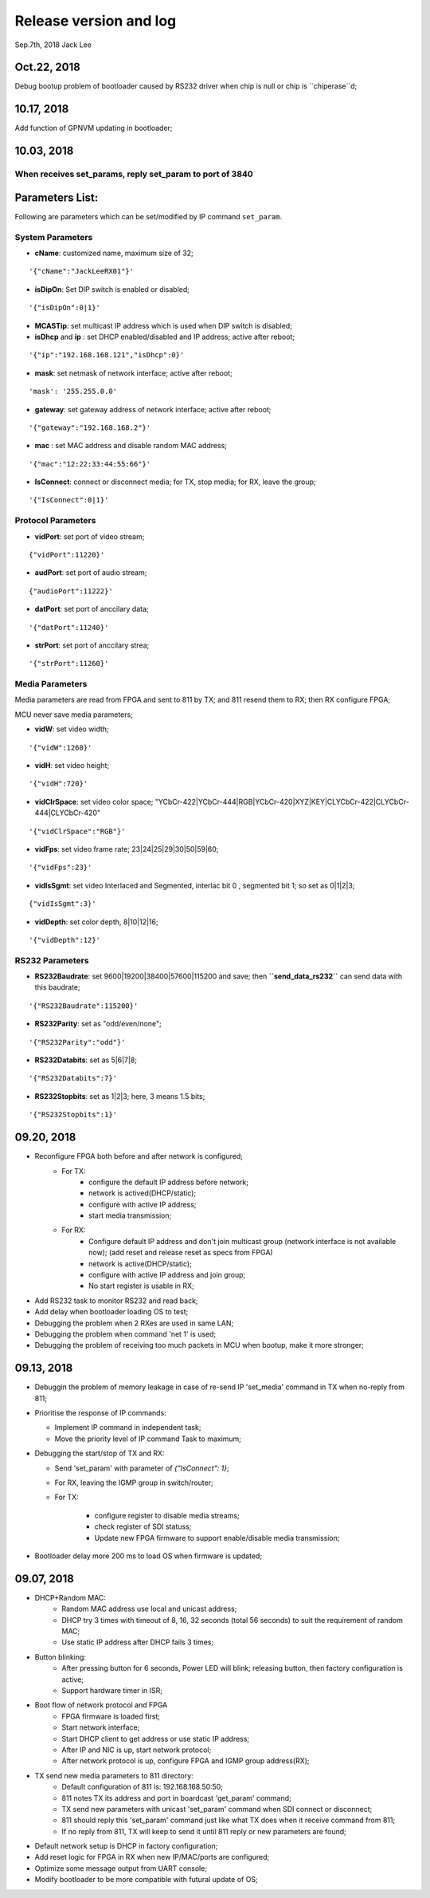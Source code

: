 
Release version and log
##################################
Sep.7th, 2018	Jack Lee

Oct.22, 2018
====================
Debug bootup problem of bootloader caused by RS232 driver when chip is null or chip is ``chiperase``d;


10.17, 2018
====================
Add function of GPNVM updating in bootloader;

10.03, 2018
====================

When receives set_params, reply set_param to port of 3840
----------------------------------------------------------

Parameters List:
=======================
Following are parameters which can be set/modified by IP command ``set_param``.

System Parameters
---------------------
* **cName**: customized name, maximum size of 32;

::

    '{"cName":"JackLeeRX01"}'

* **isDipOn**: Set DIP switch is enabled or disabled;

::

  '{"isDipOn":0|1}'

* **MCASTip**: set multicast IP address which is used when DIP switch is disabled;


* **isDhcp** and **ip** : set DHCP enabled/disabled and IP address; active after reboot;

::

  '{"ip":"192.168.168.121","isDhcp":0}'


* **mask**: set netmask of network interface; active after reboot;

::

  'mask': '255.255.0.0'

* **gateway**: set gateway address of network interface; active after reboot;

::

	'{"gateway":"192.168.168.2"}'


* **mac** : set MAC address and disable random MAC address;

::

	'{"mac":"12:22:33:44:55:66"}'

  
* **IsConnect**: connect or disconnect media; for TX, stop media; for RX, leave the group;

::

	'{"IsConnect":0|1}'


Protocol Parameters
-----------------------

* **vidPort**: set port of video stream;

::

	{"vidPort":11220}'


* **audPort**: set port of audio stream;

::

	{"audioPort":11222}'


* **datPort**: set port of anccilary data;

::

	'{"datPort":11240}'


* **strPort**: set port of anccilary strea;

::

	'{"strPort":11260}'


Media Parameters
-----------------------
Media parameters are read from FPGA and sent to 811 by TX; and 811 resend them to RX; then RX configure FPGA;

MCU never save media parameters;

* **vidW**: set video width;

::

	'{"vidW":1260}'


* **vidH**: set video height;

::

	'{"vidH":720}'


* **vidClrSpace**: set video color space; "YCbCr-422|YCbCr-444|RGB|YCbCr-420|XYZ|KEY|CLYCbCr-422|CLYCbCr-444|CLYCbCr-420"

::

	'{"vidClrSpace":"RGB"}' 


* **vidFps**: set video frame rate; 23|24|25|29|30|50|59|60;

::

	'{"vidFps":23}' 


* **vidIsSgmt**: set video Interlaced and Segmented, interlac bit 0 , segmented bit 1; so set as 0|1|2|3;

::

	{"vidIsSgmt":3}'


* **vidDepth**: set color depth, 8|10|12|16;

::

	'{"vidDepth":12}'



RS232 Parameters 
------------------------

* **RS232Baudrate**: set 9600|19200|38400|57600|115200 and save; then **``send_data_rs232``** can send data with this baudrate;

::

	'{"RS232Baudrate":115200}'
	
* **RS232Parity**: set as "odd/even/none";

::

  '{"RS232Parity":"odd"}'

* **RS232Databits**: set as 5|6|7|8;

::

  '{"RS232Databits":7}'

* **RS232Stopbits**: set as 1|2|3; here, 3 means 1.5 bits;

::

  '{"RS232Stopbits":1}'



09.20, 2018
====================
* Reconfigure FPGA both before and after network is configured;
   * For TX: 
      * configure the default IP address before network; 
      * network is actived(DHCP/static); 
      * configure with active IP address;
      * start media transmission;
   * For RX: 
      * Configure default IP address and don't join multicast group (network interface is not available now); (add reset and release reset as specs from FPGA)
      * network is active(DHCP/static); 
      * configure with active IP address and join group;
      * No start register is usable in RX;
* Add RS232 task to monitor RS232 and read back;
* Add delay when bootloader loading OS to test;
* Debugging the problem when 2 RXes are used in same LAN;
* Debugging the problem when command 'net 1' is used;
* Debugging the problem of receiving too much packets in MCU when bootup, make it more stronger;


09.13, 2018
====================
* Debuggin the problem of memory leakage in case of re-send IP 'set_media' command in TX when no-reply from 811;
* Prioritise the response of IP commands:

  * Implement IP command in independent task;
  * Move the priority level of IP command Task to maximum;
* Debugging the start/stop of TX and RX:

  * Send 'set_param' with parameter of `{"IsConnect": 1}`;
  * For RX, leaving the IGMP group in switch/router;
  * For TX: 
  
     * configure register to disable media streams;
     * check register of SDI statuss;
     * Update new FPGA firmware to support enable/disable media transmission;
* Bootloader delay more 200 ms to load OS when firmware is updated;
     

09.07, 2018
===================
* DHCP+Random MAC:
   * Random MAC address use local and unicast address;
   * DHCP try 3 times with timeout of 8, 16, 32 seconds (total 56 seconds) to suit the requirement of random MAC;
   * Use static IP address after DHCP fails 3 times;
* Button blinking:
   * After pressing button for 6 seconds, Power LED will blink; releasing button, then factory configuration is active;
   * Support hardware timer in ISR;
* Boot flow of network protocol and FPGA
   * FPGA firmware is loaded first;
   * Start network interface;
   * Start DHCP client to get address or use static IP address;
   * After IP and NIC is up, start network protocol;
   * After network protocol is up, configure FPGA and IGMP group address(RX);
* TX send new media parameters to 811 directory:
   * Default configuration of 811 is: 192.168.168.50:50;
   * 811 notes TX its address and port in boardcast 'get_param' command;
   * TX send new parameters with unicast 'set_param' command when SDI connect or disconnect;
   * 811 should reply this 'set_param' command just like what TX does when it receive command from 811;
   * If no reply from 811, TX will keep to send it until 811 reply or new parameters are found;
* Default network setup is DHCP in factory configuration;
* Add reset logic for FPGA in RX when new IP/MAC/ports are configured;
* Optimize some message output from UART console;
* Modify bootloader to be more compatible with futural update of OS;
